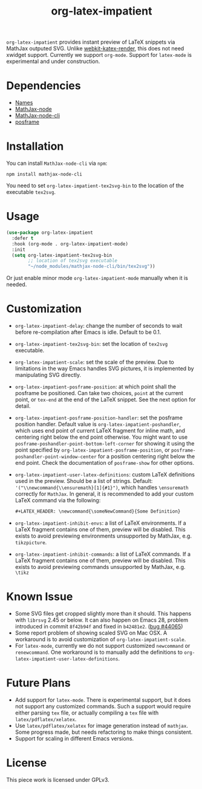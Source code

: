 #+TITLE: org-latex-impatient
=org-latex-impatient= provides instant preview of LaTeX snippets via MathJax outputed SVG. Unlike [[https://github.com/fuxialexander/emacs-webkit-katex-render][webkit-katex-render]], this does not need xwidget support. Currently we support =org-mode=. Support for =latex-mode= is experimental and under construction.
[[file:img/screenshot.png]]
* Dependencies
  - [[https://github.com/Malabarba/names][Names]]
  - [[https://github.com/mathjax/MathJax-node][MathJax-node]]
  - [[https://github.com/mathjax/mathjax-node-cli/][MathJax-node-cli]]
  - [[https://github.com/tumashu/posframe][posframe]]

* Installation
  You can install =MathJax-node-cli= via ~npm~:
  #+BEGIN_SRC shell
npm install mathjax-node-cli
  #+END_SRC
  You need to set ~org-latex-impatient-tex2svg-bin~ to the location of the executable ~tex2svg~.

* Usage
   #+begin_src emacs-lisp
(use-package org-latex-impatient
  :defer t
  :hook (org-mode . org-latex-impatient-mode)
  :init
  (setq org-latex-impatient-tex2svg-bin
        ;; location of tex2svg executable
        "~/node_modules/mathjax-node-cli/bin/tex2svg"))
   #+end_src
   Or just enable minor mode ~org-latex-impatient-mode~ manually when it is needed.
   [[file:img/screencast.gif]]

* Customization
   - ~org-latex-impatient-delay~: change the number of seconds to wait before re-compilation after Emacs is idle. Default to be 0.1.
   - ~org-latex-impatient-tex2svg-bin~:  set the location of ~tex2svg~ executable.
   - ~org-latex-impatient-scale~: set the scale of the preview. Due to limitations in the way Emacs handles SVG pictures, it is implemented by manipulating SVG directly.
   - ~org-latex-impatient-posframe-position~: at which point shall the posframe be positioned. Can take two choices, ~point~ at the current point, or ~tex-end~ at the end of the LaTeX snippet. See the next option for detail.
   - ~org-latex-impatient-posframe-position-handler~: set the posframe position handler.
     Default value is ~org-latex-impatient-poshandler~, which uses end point of current LaTeX fragment for inline math, and centering right below the end point otherwise. You might want to use ~posframe-poshandler-point-bottom-left-corner~ for showing it using the point specified by ~org-latex-impatient-posframe-position~, or ~posframe-poshandler-point-window-center~ for a position centering right below the end point. Check the documentation of ~posframe-show~ for other options.
   - ~org-latex-impatient-user-latex-definitions~: custom LaTeX definitions used in the preview. Should be a list of strings. Default: ~'("\\newcommand{\\ensuremath}[1]{#1}")~, which handles ~\ensuremath~ correctly for =MathJax=. In general, it is recommended to add your custom LaTeX command via the following:
     #+BEGIN_SRC org
,#+LATEX_HEADER: \newcommand{\someNewCommand}{Some Definition}
     #+END_SRC                                                                                                                                                                                                     
   - ~org-latex-impatient-inhibit-envs~: a list of LaTeX environments. If a LaTeX fragment contains one of them, preview will be disabled. This exists to avoid previewing environments unsupported by MathJax, e.g. =tikzpicture=.
   - ~org-latex-impatient-inhibit-commands~: a list of LaTeX commands. If a LaTeX fragment contains one of them, preview will be disabled. This exists to avoid previewing commands unsupported by MathJax, e.g. =\tikz=

* Known Issue
  - Some SVG files get cropped slightly more than it should. This happens with =librsvg= 2.45 or below. It can also happen on Emacs 28, problem introduced in commit =8f42b94f= and fixed in =b42481e2=. ([[https://debbugs.gnu.org/cgi/bugreport.cgi?bug=44065][bug #44065]])
  - Some report problem of showing scaled SVG on Mac OSX. A workaround is to avoid customization of ~org-latex-impatient-scale~.
  - For ~latex-mode~, currently we do not support customized ~newcommand~ or ~renewcommand~. One workaround is to manually add the definitions to ~org-latex-impatient-user-latex-definitions~.

* Future Plans
  - Add support for ~latex-mode~. There is experimental support, but it does not support any customized commands. Such a support would require either parsing =tex= file, or actually compiling a =tex= file with ~latex/pdflatex/xelatex~.
  - Use ~latex/pdflatex/xelatex~ for image generation instead of ~mathjax~. Some progress made, but needs refactoring to make things consistent.
  - Support for scaling in different Emacs versions.

* License
  This piece work is licensed under GPLv3.
